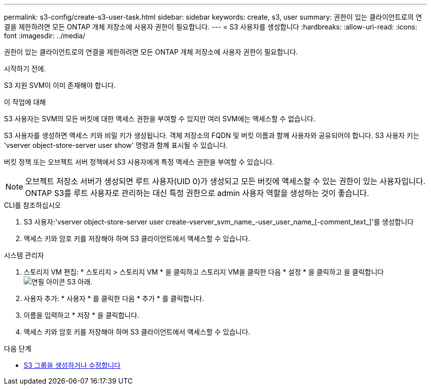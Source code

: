 ---
permalink: s3-config/create-s3-user-task.html 
sidebar: sidebar 
keywords: create, s3, user 
summary: 권한이 있는 클라이언트로의 연결을 제한하려면 모든 ONTAP 개체 저장소에 사용자 권한이 필요합니다. 
---
= S3 사용자를 생성합니다
:hardbreaks:
:allow-uri-read: 
:icons: font
:imagesdir: ../media/


[role="lead"]
권한이 있는 클라이언트로의 연결을 제한하려면 모든 ONTAP 개체 저장소에 사용자 권한이 필요합니다.

.시작하기 전에.
S3 지원 SVM이 이미 존재해야 합니다.

.이 작업에 대해
S3 사용자는 SVM의 모든 버킷에 대한 액세스 권한을 부여할 수 있지만 여러 SVM에는 액세스할 수 없습니다.

S3 사용자를 생성하면 액세스 키와 비밀 키가 생성됩니다. 객체 저장소의 FQDN 및 버킷 이름과 함께 사용자와 공유되어야 합니다. S3 사용자 키는 'vserver object-store-server user show' 명령과 함께 표시될 수 있습니다.

버킷 정책 또는 오브젝트 서버 정책에서 S3 사용자에게 특정 액세스 권한을 부여할 수 있습니다.

[NOTE]
====
오브젝트 저장소 서버가 생성되면 루트 사용자(UID 0)가 생성되고 모든 버킷에 액세스할 수 있는 권한이 있는 사용자입니다. ONTAP S3를 루트 사용자로 관리하는 대신 특정 권한으로 admin 사용자 역할을 생성하는 것이 좋습니다.

====
[role="tabbed-block"]
====
.CLI를 참조하십시오
--
. S3 사용자:'vserver object-store-server user create-vserver_svm_name_-user_user_name_[-comment_text_]'를 생성합니다
. 액세스 키와 암호 키를 저장해야 하며 S3 클라이언트에서 액세스할 수 있습니다.


--
.시스템 관리자
--
. 스토리지 VM 편집: * 스토리지 > 스토리지 VM * 을 클릭하고 스토리지 VM을 클릭한 다음 * 설정 * 을 클릭하고 을 클릭합니다 image:icon_pencil.gif["연필 아이콘"] S3 아래.
. 사용자 추가: * 사용자 * 를 클릭한 다음 * 추가 * 를 클릭합니다.
. 이름을 입력하고 * 저장 * 을 클릭합니다.
. 액세스 키와 암호 키를 저장해야 하며 S3 클라이언트에서 액세스할 수 있습니다.


--
====
.다음 단계
* xref:create-modify-groups-task.html[S3 그룹을 생성하거나 수정합니다]

